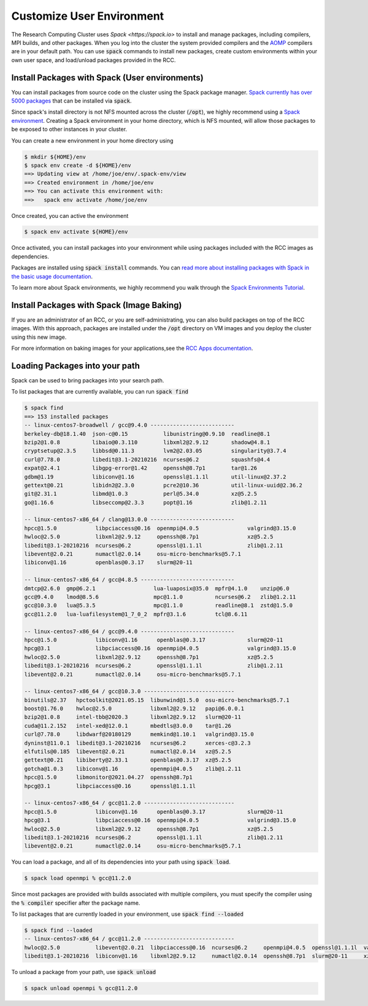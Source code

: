 ==============================
Customize User Environment
==============================

The Research Computing Cluster uses `Spack <https://spack.io>` to install and manage packages, including compilers, MPI builds, and other packages. When you log into the cluster the system provided compilers and the `AOMP <https://github.com/ROCm-Developer-Tools/aomp>`_ compilers are in your default path. You can use :code:`spack` commands to install new packages, create custom environments within your own user space, and load/unload packages provided in the RCC.

Install Packages with Spack (User environments)
================================================
You can install packages from source code on the cluster using the Spack package manager. `Spack currently has over 5000 packages <https://spack.readthedocs.io/en/latest/package_list.html>`_ that can be installed via :code:`spack`. 

Since spack's install directory is not NFS mounted across the cluster (:code:`/opt`), we highly recommend using a `Spack environment <https://spack.readthedocs.io/en/latest/environments.html>`_. Creating a Spack environment in your home directory, which is NFS mounted, will allow those packages to be exposed to other instances in your cluster.

You can create a new environment in your home directory using

.. code-block:: shell

    $ mkdir ${HOME}/env
    $ spack env create -d ${HOME}/env
    ==> Updating view at /home/joe/env/.spack-env/view
    ==> Created environment in /home/joe/env
    ==> You can activate this environment with:
    ==>   spack env activate /home/joe/env

Once created, you can active the environment

.. code-block:: shell

    $ spack env activate ${HOME}/env


Once activated, you can install packages into your environment while using packages included with the RCC images as dependencies. 

Packages are installed using :code:`spack install` commands. You can `read more about installing packages with Spack in the basic usage documentation <https://spack.readthedocs.io/en/latest/basic_usage.html#installing-and-uninstalling>`_.

To learn more about Spack environments, we highly recommend you walk through the `Spack Environments Tutorial <https://spack-tutorial.readthedocs.io/en/latest/tutorial_environments.html>`_.



Install Packages with Spack (Image Baking)
============================================
If you are an administrator of an RCC, or you are self-administrating, you can also build packages on top of the RCC images. With this approach, packages are installed under the :code:`/opt` directory on VM images and you deploy the cluster using this new image.

For more information on baking images for your applications,see the `RCC Apps documentation <https://rcc-apps.readthedocs.io>`_.

Loading Packages into your path
================================
Spack can be used to bring packages into your search path.

To list packages that are currently available, you can run :code:`spack find`

.. code-block:: shell

    $ spack find
    ==> 153 installed packages
    -- linux-centos7-broadwell / gcc@9.4.0 --------------------------
    berkeley-db@18.1.40  json-c@0.15           libunistring@0.9.10  readline@8.1
    bzip2@1.0.8          libaio@0.3.110        libxml2@2.9.12       shadow@4.8.1
    cryptsetup@2.3.5     libbsd@0.11.3         lvm2@2.03.05         singularity@3.7.4
    curl@7.78.0          libedit@3.1-20210216  ncurses@6.2          squashfs@4.4
    expat@2.4.1          libgpg-error@1.42     openssh@8.7p1        tar@1.26
    gdbm@1.19            libiconv@1.16         openssl@1.1.1l       util-linux@2.37.2
    gettext@0.21         libidn2@2.3.0         pcre2@10.36          util-linux-uuid@2.36.2
    git@2.31.1           libmd@1.0.3           perl@5.34.0          xz@5.2.5
    go@1.16.6            libseccomp@2.3.3      popt@1.16            zlib@1.2.11
    
    -- linux-centos7-x86_64 / clang@13.0.0 --------------------------
    hpcc@1.5.0            libpciaccess@0.16  openmpi@4.0.5               valgrind@3.15.0
    hwloc@2.5.0           libxml2@2.9.12     openssh@8.7p1               xz@5.2.5
    libedit@3.1-20210216  ncurses@6.2        openssl@1.1.1l              zlib@1.2.11
    libevent@2.0.21       numactl@2.0.14     osu-micro-benchmarks@5.7.1
    libiconv@1.16         openblas@0.3.17    slurm@20-11
    
    -- linux-centos7-x86_64 / gcc@4.8.5 -----------------------------
    dmtcp@2.6.0  gmp@6.2.1                  lua-luaposix@35.0  mpfr@4.1.0    unzip@6.0
    gcc@9.4.0    lmod@8.5.6                 mpc@1.1.0          ncurses@6.2   zlib@1.2.11
    gcc@10.3.0   lua@5.3.5                  mpc@1.1.0          readline@8.1  zstd@1.5.0
    gcc@11.2.0   lua-luafilesystem@1_7_0_2  mpfr@3.1.6         tcl@8.6.11
    
    -- linux-centos7-x86_64 / gcc@9.4.0 -----------------------------
    hpcc@1.5.0            libiconv@1.16      openblas@0.3.17             slurm@20-11
    hpcg@3.1              libpciaccess@0.16  openmpi@4.0.5               valgrind@3.15.0
    hwloc@2.5.0           libxml2@2.9.12     openssh@8.7p1               xz@5.2.5
    libedit@3.1-20210216  ncurses@6.2        openssl@1.1.1l              zlib@1.2.11
    libevent@2.0.21       numactl@2.0.14     osu-micro-benchmarks@5.7.1
    
    -- linux-centos7-x86_64 / gcc@10.3.0 ----------------------------
    binutils@2.37   hpctoolkit@2021.05.15  libunwind@1.5.0  osu-micro-benchmarks@5.7.1
    boost@1.76.0    hwloc@2.5.0            libxml2@2.9.12   papi@6.0.0.1
    bzip2@1.0.8     intel-tbb@2020.3       libxml2@2.9.12   slurm@20-11
    cuda@11.2.152   intel-xed@12.0.1       mbedtls@3.0.0    tar@1.26
    curl@7.78.0     libdwarf@20180129      memkind@1.10.1   valgrind@3.15.0
    dyninst@11.0.1  libedit@3.1-20210216   ncurses@6.2      xerces-c@3.2.3
    elfutils@0.185  libevent@2.0.21        numactl@2.0.14   xz@5.2.5
    gettext@0.21    libiberty@2.33.1       openblas@0.3.17  xz@5.2.5
    gotcha@1.0.3    libiconv@1.16          openmpi@4.0.5    zlib@1.2.11
    hpcc@1.5.0      libmonitor@2021.04.27  openssh@8.7p1
    hpcg@3.1        libpciaccess@0.16      openssl@1.1.1l
    
    -- linux-centos7-x86_64 / gcc@11.2.0 ----------------------------
    hpcc@1.5.0            libiconv@1.16      openblas@0.3.17             slurm@20-11
    hpcg@3.1              libpciaccess@0.16  openmpi@4.0.5               valgrind@3.15.0
    hwloc@2.5.0           libxml2@2.9.12     openssh@8.7p1               xz@5.2.5
    libedit@3.1-20210216  ncurses@6.2        openssl@1.1.1l              zlib@1.2.11
    libevent@2.0.21       numactl@2.0.14     osu-micro-benchmarks@5.7.1 

You can load a package, and all of its dependencies into your path using :code:`spack load`. 

.. code-block:: shell

    $ spack load openmpi % gcc@11.2.0

Since most packages are provided with builds associated with multiple compilers, you must specify the compiler using the :code:`% compiler` specifier after the package name.

To list packages that are currently loaded in your environment, use :code:`spack find --loaded`

.. code-block:: shell

    $ spack find --loaded
    -- linux-centos7-x86_64 / gcc@11.2.0 ----------------------------
    hwloc@2.5.0           libevent@2.0.21  libpciaccess@0.16  ncurses@6.2     openmpi@4.0.5  openssl@1.1.1l  valgrind@3.15.0  zlib@1.2.11
    libedit@3.1-20210216  libiconv@1.16    libxml2@2.9.12     numactl@2.0.14  openssh@8.7p1  slurm@20-11     xz@5.2.5

To unload a package from your path, use :code:`spack unload`

.. code-block:: shell

    $ spack unload openmpi % gcc@11.2.0


